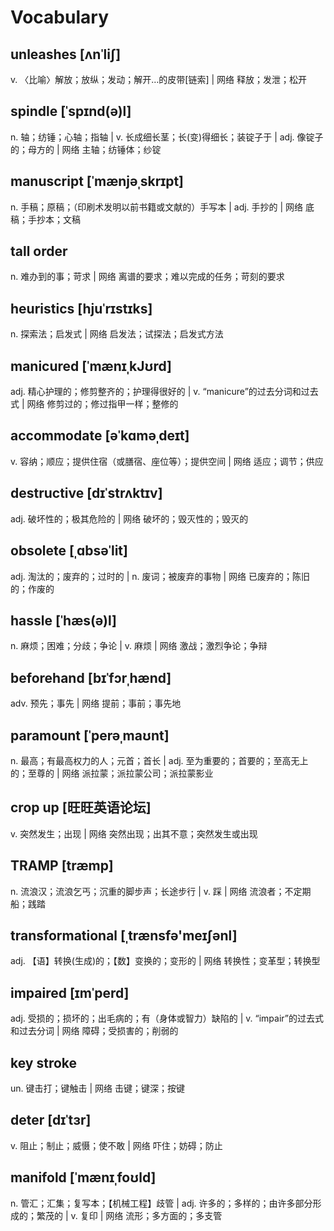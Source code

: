 * Vocabulary

** unleashes [ʌnˈliʃ]
v. 〈比喻〉解放；放纵；发动；解开…的皮带[链索] | 网络 释放；发泄；松开

** spindle [ˈspɪnd(ə)l]
n. 轴；纺锤；心轴；指轴 | v. 长成细长茎；长(变)得细长；装锭子于 | adj. 像锭子的；母方的 | 网络 主轴；纺锤体；纱锭

** manuscript [ˈmænjəˌskrɪpt]
n. 手稿；原稿；（印刷术发明以前书籍或文献的）手写本 | adj. 手抄的 | 网络 底稿；手抄本；文稿

**  tall order 
n. 难办到的事；苛求 | 网络 离谱的要求；难以完成的任务；苛刻的要求

** heuristics [hjuˈrɪstɪks]
n. 探索法；启发式 | 网络 启发法；试探法；启发式方法

** manicured [ˈmænɪˌkJʊrd]
adj. 精心护理的；修剪整齐的；护理得很好的 | v. “manicure”的过去分词和过去式 | 网络 修剪过的；修过指甲一样；整修的
** accommodate [əˈkɑməˌdeɪt]
v. 容纳；顺应；提供住宿（或膳宿、座位等）；提供空间 | 网络 适应；调节；供应
** destructive [dɪˈstrʌktɪv]
adj. 破坏性的；极其危险的 | 网络 破坏的；毁灭性的；毁灭的
** obsolete [ˌɑbsəˈlit]
adj. 淘汰的；废弃的；过时的 | n. 废词；被废弃的事物 | 网络 已废弃的；陈旧的；作废的
** hassle [ˈhæs(ə)l]
n. 麻烦；困难；分歧；争论 | v. 麻烦 | 网络 激战；激烈争论；争辩
** beforehand [bɪˈfɔrˌhænd]
adv. 预先；事先 | 网络 提前；事前；事先地
** paramount [ˈperəˌmaʊnt]
n. 最高；有最高权力的人；元首；首长 | adj. 至为重要的；首要的；至高无上的；至尊的 | 网络 派拉蒙；派拉蒙公司；派拉蒙影业
** crop up [旺旺英语论坛]
v. 突然发生；出现 | 网络 突然出现；出其不意；突然发生或出现
** TRAMP [træmp]
n. 流浪汉；流浪乞丐；沉重的脚步声；长途步行 | v. 踩 | 网络 流浪者；不定期船；践踏
** transformational [ˌtrænsfə'meɪʃənl]
adj. 【语】转换(生成)的；【数】变换的；变形的 | 网络 转换性；变革型；转换型
** impaired [ɪmˈperd]
adj. 受损的；损坏的；出毛病的；有（身体或智力）缺陷的 | v. “impair”的过去式和过去分词 | 网络 障碍；受损害的；削弱的
** key stroke 
un. 键击打；键触击 | 网络 击键；键深；按键
** deter [dɪˈtɜr]
v. 阻止；制止；威慑；使不敢 | 网络 吓住；妨碍；防止
** manifold [ˈmænɪˌfoʊld]
n. 管汇；汇集；复写本；【机械工程】歧管 | adj. 许多的；多样的；由许多部分形成的；繁茂的 | v. 复印 | 网络 流形；多方面的；多支管